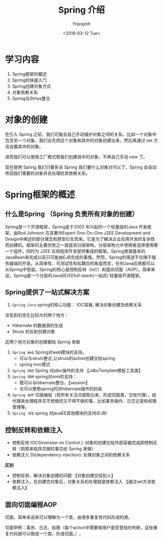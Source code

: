 #+OPTIONS: ':nil *:t -:t ::t <:t H:5 \n:nil ^:{} arch:headline
#+OPTIONS: author:t broken-links:nil c:nil creator:nil
#+OPTIONS: d:(not "LOGBOOK") date:t e:t email:nil f:t inline:t num:t
#+OPTIONS: p:nil pri:nil prop:nil stat:t tags:t tasks:t tex:t
#+OPTIONS: timestamp:t title:t toc:t todo:t |:t
#+TITLE: Spring 介绍
#+DATE: <2019-03-12 Tue>
#+AUTHOR: Ynjxsjmh
#+EMAIL: ynjxsjmh@gmail.com
#+FILETAGS: ::


* 学习内容
1. Spring框架的概述
2. Spring的快速入门
3. Spring创建对象方式
4. 对象依赖关系
5. Spring与Strtus整合

* 对象的创建
在引入 Spring 之前，我们可能会自己手动维护对象之间的关系。比如一个对象中包含另一个对象，我们会先把这个对象和其中的对象创建出来，然后再通过 set 方法设置其中的对象。

进而我们可以使用工厂模式帮我们创建其中的对象，不再自己手动 new 了。

现在使用 Spring 我们只要告诉 Spring 我们要什么对象对可以了，Spring 会自动传回我们需要的对象并且处理好其依赖关系。

* Spring框架的概述
** 什么是Spring （Spring 负责所有对象的创建）
Spring是一个开源框架，Spring是于2003 年兴起的一个轻量级的Java 开发框架，由Rod Johnson 在其著作Expert One-On-One J2EE Development and Design中阐述的部分理念和原型衍生而来。它是为了解决企业应用开发的复杂性而创建的。框架的主要优势之一就是其分层架构，分层架构允许使用者选择使用哪一个组件，同时为 J2EE 应用程序开发提供集成的框架。Spring使用基本的JavaBean来完成以前只可能由EJB完成的事情。然而，Spring的用途不仅限于服务器端的开发。从简单性、可测试性和松耦合的角度而言，任何Java应用都可以从Spring中受益。Spring的核心是控制反转（IoC）和面向切面（AOP）。简单来说，Spring是一个分层的JavaSE/EEfull-stack(一站式) 轻量级开源框架。

** Spring提供了一站式解决方案
1. =Spring Core=  spring的核心功能： IOC容器, 解决对象创建及依赖关系
涉及到的变化比较大的两个地方：
- Hibernate 的数据源的生成
- Struts 的反射创建对象
这两个地方对象的创建都给 Spring 来做
2. =Spring Web= Spring对web模块的支持。
    		   - 可以与struts整合,让struts的action创建交给spring
    		   - spring mvc模式
3. =Spring DAO= Spring 对jdbc操作的支持  【JdbcTemplate模板工具类】
4. =Spring ORM= spring对orm的支持： 
    	    	- 既可以与hibernate整合，【session】
    		    - 也可以使用spring的对hibernate操作的封装
5. =Spring AOP= 切面编程（将所有关注点提取出来，形成切面类，交给代理），由代理来处理程序员不想做但又不得不做的事。比如事务操作、日志记录和权限管理等。
6. =Spring JEE=  spring 对javaEE其他模块的支持(EJB)

** 控制反转和依赖注入
- 控制反转 IOC(Inversion on Control ): 对象的创建交给外部容器完成即控制反转（把原来程序员做的事交给 Spring 来做）
- 依赖注入 DI(dependency injection): 处理对象之间的依赖关系

**区别** 
- 控制反转，解决对象创建的问题 【对象创建交给别人】
- 依赖注入，在创建完对象后，对象关系的处理就是依赖注入 【通过set方法依赖注入】

** 面向切面编程AOP
切面，简单来说来可以理解为一个类，由很多重复性代码形成的类。

切面举例：事务、日志、权限（每个action中需要做用户是否登陆的判断，这些重		   复代码就可以做成一个类，形成切面。）;
